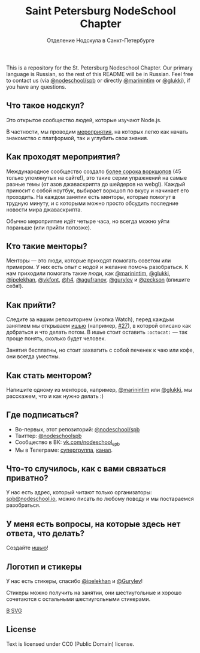 #+TITLE: Saint Petersburg NodeSchool Chapter
#+SUBTITLE: Отделение Нодскула в Санкт-Петербурге

This is a repository for the St. Petersburg Nodeschool Chapter. Our
primary language is Russian, so the rest of this README will be in
Russian. Feel free to contact us (via
[[https://github.com/orgs/nodeschool/teams/spb][@nodeschool/spb]] or
directly [[https://github.com/marinintim][@marinintim]] or
[[https://github.com/glukki][@glukki]]), if you have any questions.

** Что такое нодскул?

  Это открытое сообщество людей, которые изучают Node.js.

  В частности, мы проводим
  [[https://github.com/nodeschool/spb/issues?q=is%3Aissue+label%3A%D0%9C%D0%B5%D1%80%D0%BE%D0%BF%D1%80%D0%B8%D1%8F%D1%82%D0%B8%D0%B5][мероприятия]], на
  которых легко как начать знакомство с платформой, так и углубить
  свои знания.

** Как проходят мероприятия?

   Международное сообщество создало [[http://nodeschool.io/#workshopper-list][более
  сорока воркшопов]] (45 только упомянутых на сайте!), это такие серии
  упражнений на самые разные темы (от азов джаваскрипта до шейдеров на
  webgl). Каждый приносит с собой ноутбук, выбирает воркшоп по вкусу и
  начинает его проходить. На каждом занятии есть менторы, которые
  помогут в трудную минуту, и с которыми можно просто обсудить
  последние новости мира джаваскрипта.

  Обычно мероприятие идёт четыре часа, но всегда можно уйти пораньше (или прийти попозже).

** Кто такие менторы?

   Менторы — это люди, которые приходят помогать советом или примером.
   У них есть опыт с нодой и желание помочь разобраться.
   К нам приходили помогать такие люди, как
   [[https://github.com/marinintim][@marinintim]],
   [[https://github.com/glukki][@glukki]],
   [[https://github.com/ipelekhan][@ipelekhan]],
   [[https://github.com/vkfont][@vkfont]],
   [[https://github.com/h4][@h4]],
   [[https://github.com/agufranov][@agufranov]],
   [[https://github.com/Gurylev][@gurylev]] и
   [[https://github.com/zeckson][@zeckson]] (впишите себя!).

** Как прийти?

   Следите за нашим репозиторием (кнопка Watch), перед каждым занятием
   мы открываем [[https://github.com/nodeschool/spb/issues?q=is%3Aopen+is%3Aissue+label%3AМероприятие][ишью]] (например,
   [[https://github.com/nodeschool/spb/issues/27][#27]]), в которой
   описано как добраться и что делать потом. В ишье стоит оставить
   =:octocat:= — так проще понять, сколько будет человек.

   Занятия бесплатны, но стоит захватить с собой печенек к чаю или
   кофе, они всегда уместны.

** Как стать ментором?

   Напишите одному из менторов, например,
   [[https://github.com/marinintim][@marinintim]] или
   [[https://github.com/glukki][@glukki]], мы расскажем, что и как
   нужно делать :)

** Где подписаться?
   + Во-первых, этот репозиторий: [[https://github.com/nodeschool/spb][@nodeschool/spb]]
   + Твиттер: [[https://twitter.com/nodeschoolspb][@nodeschoolspb]]
   + Сообщество в ВК: [[https://vk.com/nodeschool_spb][vk.com/nodeschool_spb]]
   + Мы в Телеграме:
     [[https://telegram.me/nodeschoolspb_group][супергруппа]],
     [[https://telegram.me/nodeschoolspb][канал]].


** Что-то случилось, как с вами связаться приватно?

   У нас есть адрес, который читают только организаторы:
   [[mailto:spb@nodeschool.io][spb@nodeschool.io]], можно писать по
   любому поводу и мы постараемся разобраться.

** У меня есть вопросы, на которые здесь нет ответа, что делать?
   Создайте [[https://github.com/nodeschool/spb/issues/new][ишью]]!


** Логотип и стикеры

 У нас есть стикеры, спасибо
 [[https://github.com/ipelekhan][@ipelekhan]] и
 [[https://github.com/Gurylev][@Gurylev]]!

 Стикеры можно получить на занятии, они шестиугольные и хорошо
 сочетаются с остальными шестиугольными стикерами.

#+ATTR_HTML: alt="Стикер в PNG"
[[file:images/nodeschool-sticker-spb.png]]
[[file:images/nodeschool-sticker-spb.svg][В SVG]]


** License

   Text is licensed under CC0 (Public Domain) license.

